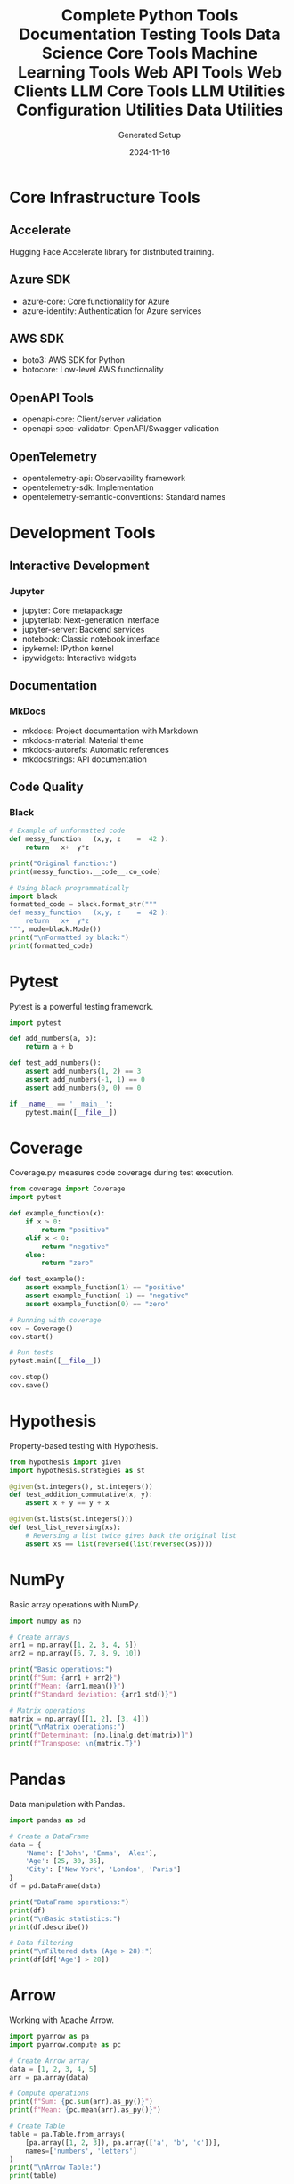 #+TITLE: Complete Python Tools Documentation
#+AUTHOR: Generated Setup
#+DATE: 2024-11-16

* Core Infrastructure Tools
** Accelerate
Hugging Face Accelerate library for distributed training.

** Azure SDK
- azure-core: Core functionality for Azure
- azure-identity: Authentication for Azure services

** AWS SDK
- boto3: AWS SDK for Python
- botocore: Low-level AWS functionality

** OpenAPI Tools
- openapi-core: Client/server validation
- openapi-spec-validator: OpenAPI/Swagger validation

** OpenTelemetry
- opentelemetry-api: Observability framework
- opentelemetry-sdk: Implementation
- opentelemetry-semantic-conventions: Standard names

* Development Tools
** Interactive Development
*** Jupyter
- jupyter: Core metapackage
- jupyterlab: Next-generation interface
- jupyter-server: Backend services
- notebook: Classic notebook interface
- ipykernel: IPython kernel
- ipywidgets: Interactive widgets

** Documentation
*** MkDocs
- mkdocs: Project documentation with Markdown
- mkdocs-material: Material theme
- mkdocs-autorefs: Automatic references
- mkdocstrings: API documentation

** Code Quality
*** Black
#+begin_src python :results output
# Example of unformatted code
def messy_function   (x,y, z    =  42 ):
    return   x+  y*z

print("Original function:")
print(messy_function.__code__.co_code)

# Using black programmatically
import black
formatted_code = black.format_str("""
def messy_function   (x,y, z    =  42 ):
    return   x+  y*z
""", mode=black.Mode())
print("\nFormatted by black:")
print(formatted_code)
#+end_src


#+TITLE: Testing Tools
#+PROPERTY: header-args:python :session *Python*

* Pytest
Pytest is a powerful testing framework.

#+BEGIN_SRC python
import pytest

def add_numbers(a, b):
    return a + b

def test_add_numbers():
    assert add_numbers(1, 2) == 3
    assert add_numbers(-1, 1) == 0
    assert add_numbers(0, 0) == 0

if __name__ == '__main__':
    pytest.main([__file__])
#+END_SRC

* Coverage
Coverage.py measures code coverage during test execution.

#+BEGIN_SRC python
from coverage import Coverage
import pytest

def example_function(x):
    if x > 0:
        return "positive"
    elif x < 0:
        return "negative"
    else:
        return "zero"

def test_example():
    assert example_function(1) == "positive"
    assert example_function(-1) == "negative"
    assert example_function(0) == "zero"

# Running with coverage
cov = Coverage()
cov.start()

# Run tests
pytest.main([__file__])

cov.stop()
cov.save()
#+END_SRC

* Hypothesis
Property-based testing with Hypothesis.

#+BEGIN_SRC python
from hypothesis import given
import hypothesis.strategies as st

@given(st.integers(), st.integers())
def test_addition_commutative(x, y):
    assert x + y == y + x

@given(st.lists(st.integers()))
def test_list_reversing(xs):
    # Reversing a list twice gives back the original list
    assert xs == list(reversed(list(reversed(xs))))
#+END_SRC

#+TITLE: Data Science Core Tools
#+PROPERTY: header-args:python :session *Python*

* NumPy
Basic array operations with NumPy.

#+BEGIN_SRC python
import numpy as np

# Create arrays
arr1 = np.array([1, 2, 3, 4, 5])
arr2 = np.array([6, 7, 8, 9, 10])

print("Basic operations:")
print(f"Sum: {arr1 + arr2}")
print(f"Mean: {arr1.mean()}")
print(f"Standard deviation: {arr1.std()}")

# Matrix operations
matrix = np.array([[1, 2], [3, 4]])
print("\nMatrix operations:")
print(f"Determinant: {np.linalg.det(matrix)}")
print(f"Transpose: \n{matrix.T}")
#+END_SRC

* Pandas
Data manipulation with Pandas.

#+BEGIN_SRC python
import pandas as pd

# Create a DataFrame
data = {
    'Name': ['John', 'Emma', 'Alex'],
    'Age': [25, 30, 35],
    'City': ['New York', 'London', 'Paris']
}
df = pd.DataFrame(data)

print("DataFrame operations:")
print(df)
print("\nBasic statistics:")
print(df.describe())

# Data filtering
print("\nFiltered data (Age > 28):")
print(df[df['Age'] > 28])
#+END_SRC

* Arrow
Working with Apache Arrow.

#+BEGIN_SRC python
import pyarrow as pa
import pyarrow.compute as pc

# Create Arrow array
data = [1, 2, 3, 4, 5]
arr = pa.array(data)

# Compute operations
print(f"Sum: {pc.sum(arr).as_py()}")
print(f"Mean: {pc.mean(arr).as_py()}")

# Create Table
table = pa.Table.from_arrays(
    [pa.array([1, 2, 3]), pa.array(['a', 'b', 'c'])],
    names=['numbers', 'letters']
)
print("\nArrow Table:")
print(table)
#+END_SRC

#+TITLE: Machine Learning Tools
#+PROPERTY: header-args:python :session *Python*

* PyTorch
Basic PyTorch operations and neural networks.

#+BEGIN_SRC python
import torch
import torch.nn as nn

# Create tensors
x = torch.tensor([[1., 2.], [3., 4.]])
y = torch.tensor([[5., 6.], [7., 8.]])

print("Basic operations:")
print(f"Addition:\n{x + y}")
print(f"Matrix multiplication:\n{torch.mm(x, y)}")

# Simple neural network
class SimpleNN(nn.Module):
    def __init__(self):
        super().__init__()
        self.linear = nn.Linear(2, 1)
        
    def forward(self, x):
        return self.linear(x)

model = SimpleNN()
print("\nNeural Network:")
print(model)
#+END_SRC

* Transformers
Working with Hugging Face Transformers.

#+BEGIN_SRC python
from transformers import pipeline

# Text generation
generator = pipeline('text-generation', model='gpt2')
prompt = "Once upon a time"
print("Generated text:")
print(generator(prompt, max_length=30, num_return_sequences=1)[0]['generated_text'])

# Sentiment analysis
classifier = pipeline('sentiment-analysis')
text = "I love working with Python!"
print("\nSentiment analysis:")
print(classifier(text))
#+END_SRC

* Optimum
Optimizing machine learning models.

#+BEGIN_SRC python
from optimum.pipelines import pipeline
from transformers import AutoTokenizer

# Load tokenizer
tokenizer = AutoTokenizer.from_pretrained("bert-base-uncased")

# Create optimized pipeline
classifier = pipeline(
    "text-classification",
    model="bert-base-uncased",
    tokenizer=tokenizer
)

# Example classification
text = "This is a test sentence."
result = classifier(text)
print("Classification result:")
print(result)
#+END_SRC

#+TITLE: Web API Tools
#+PROPERTY: header-args:python :session *Python*

* FastAPI
Creating REST APIs with FastAPI.

#+BEGIN_SRC python
from fastapi import FastAPI
from pydantic import BaseModel

app = FastAPI()

class Item(BaseModel):
    name: str
    price: float

@app.get("/")
async def root():
    return {"message": "Hello World"}

@app.post("/items/")
async def create_item(item: Item):
    return item

print("FastAPI application structure:")
print(app.routes)
#+END_SRC

* Starlette
ASGI framework capabilities.

#+BEGIN_SRC python
from starlette.applications import Starlette
from starlette.responses import JSONResponse
from starlette.routing import Route

async def homepage(request):
    return JSONResponse({'hello': 'world'})

app = Starlette(routes=[
    Route('/', homepage)
])

print("Starlette routes:")
print(app.routes)
#+END_SRC

* Web Framework Tools
** ASGI Servers
*** Uvicorn
High-performance ASGI server implementation.

** WSGI Tools
*** Werkzeug
Comprehensive WSGI web application library.

* HTTP Clients
** HTTPX
Modern HTTP client.

#+BEGIN_SRC python
import httpx
import asyncio

async def fetch_data():
    async with httpx.AsyncClient() as client:
        response = await client.get('https://httpbin.org/json')
        return response.json()

print("HTTP request example:")
result = asyncio.run(fetch_data())
print(result)
#+END_SRC

#+TITLE: Web Clients
#+PROPERTY: header-args:python :session *Python*

* AIOHTTP
Asynchronous HTTP Client/Server.

#+BEGIN_SRC python
import aiohttp
import asyncio

async def fetch_pages():
    async with aiohttp.ClientSession() as session:
        # Fetch multiple pages concurrently
        urls = [
            'http://httpbin.org/get',
            'http://httpbin.org/ip',
            'http://httpbin.org/headers'
        ]
        
        async def fetch(url):
            async with session.get(url) as response:
                return await response.json()
        
        tasks = [fetch(url) for url in urls]
        results = await asyncio.gather(*tasks)
        return results

print("Fetching multiple pages:")
results = asyncio.run(fetch_pages())
print(results)
#+END_SRC

* Requests
Synchronous HTTP for Humans.

#+BEGIN_SRC python
import requests

# Basic GET request
response = requests.get('https://httpbin.org/get')
print(f"Status Code: {response.status_code}")
print(f"Content: {response.json()}")

# POST request with data
data = {'key': 'value'}
response = requests.post('https://httpbin.org/post', json=data)
print("\nPOST response:")
print(response.json())

# Session usage
with requests.Session() as session:
    session.headers.update({'User-Agent': 'Custom User Agent'})
    response = session.get('https://httpbin.org/headers')
    print("\nSession headers:")
    print(response.json())
#+END_SRC

* Websocket Client
WebSocket communication.

#+BEGIN_SRC python
import websocket
import json

def on_message(ws, message):
    print(f"Received: {message}")

def on_error(ws, error):
    print(f"Error: {error}")

def on_close(ws, close_status_code, close_msg):
    print("Connection closed")

ws = websocket.WebSocketApp("wss://echo.websocket.org",
                          on_message=on_message,
                          on_error=on_error,
                          on_close=on_close)

print("WebSocket client configured")
#+END_SRC

#+TITLE: LLM Core Tools
#+PROPERTY: header-args:python :session *Python*

* Anthropic Client
Working with Claude and other Anthropic models.

#+BEGIN_SRC python
from anthropic import Anthropic

# Initialize client
anthropic = Anthropic()

# Example message creation
def example_message():
    message = {
        "model": "claude-2",
        "max_tokens": 100,
        "messages": [{"role": "user", "content": "What is Python?"}]
    }
    print("Message structure:")
    print(message)

example_message()
#+END_SRC

* LangChain
Building applications with LLMs.

#+BEGIN_SRC python
from langchain.prompts import PromptTemplate
from langchain.chains import LLMChain
from langchain_core.output_parsers import StrOutputParser

# Create a prompt template
prompt = PromptTemplate.from_template(
    "What is a good name for a company that makes {product}?"
)

# Example chain structure
print("Prompt template:")
print(prompt.format(product="eco-friendly water bottles"))

# Output parser
parser = StrOutputParser()
print("\nParser configuration:")
print(parser)
#+END_SRC

* Semantic Kernel
Microsoft's Semantic Kernel framework.

#+BEGIN_SRC python
import semantic_kernel as sk
from semantic_kernel.connectors.ai import OpenAITextCompletion

# Initialize kernel
kernel = sk.Kernel()

# Example semantic function
def create_semantic_function():
    prompt_template = """
    Generate a summary of the following text:
    {{$input}}
    Summary:
    """
    
    print("Semantic function template:")
    print(prompt_template)

create_semantic_function()
#+END_SRC

#+TITLE: LLM Utilities
#+PROPERTY: header-args:python :session *Python*

* Tokenizers
Working with tokenization.

#+BEGIN_SRC python
from tokenizers import Tokenizer
from tokenizers.models import BPE
from tokenizers.trainers import BpeTrainer
from tokenizers.pre_tokenizers import Whitespace

# Initialize a tokenizer
tokenizer = Tokenizer(BPE(unk_token="[UNK]"))
tokenizer.pre_tokenizer = Whitespace()

# Example usage
def tokenize_example():
    text = "Hello, how are you today?"
    encoded = tokenizer.encode(text)
    print(f"Input text: {text}")
    print(f"Tokens: {encoded.tokens if hasattr(encoded, 'tokens') else 'Need training first'}")

tokenize_example()
#+END_SRC

* TikToken
OpenAI's tiktoken for fast tokenization.

#+BEGIN_SRC python
import tiktoken

def count_tokens():
    # Get encoding for GPT-3.5-turbo
    encoding = tiktoken.get_encoding("cl100k_base")
    
    # Example text
    text = "Hello, world! Let's count some tokens."
    tokens = encoding.encode(text)
    
    print(f"Text: {text}")
    print(f"Token count: {len(tokens)}")
    print(f"Tokens: {tokens}")

count_tokens()
#+END_SRC

* Instructor
Structured outputs for LLMs.

#+BEGIN_SRC python
from instructor import patch
from pydantic import BaseModel
from typing import List

class MovieReview(BaseModel):
    title: str
    rating: float
    pros: List[str]
    cons: List[str]

def example_structure():
    print("Example MovieReview structure:")
    review = MovieReview(
        title="Example Movie",
        rating=4.5,
        pros=["Great acting", "Beautiful cinematography"],
        cons=["Slow pacing"]
    )
    print(review.model_dump_json(indent=2))

example_structure()
#+END_SRC

#+TITLE: Configuration Utilities
#+PROPERTY: header-args:python :session *Python*

* Python-dotenv
Environment variable management.

#+BEGIN_SRC python
from dotenv import load_dotenv
import os

# Create example .env file
with open(".env", "w") as f:
    f.write("API_KEY=example_key\nDEBUG=True")

# Load environment variables
load_dotenv()

print("Environment variables:")
print(f"API_KEY: {os.getenv('API_KEY')}")
print(f"DEBUG: {os.getenv('DEBUG')}")
#+END_SRC

* Pydantic Settings
Type-safe configuration management.

#+BEGIN_SRC python
from pydantic_settings import BaseSettings
from pydantic import Field

class Settings(BaseSettings):
    app_name: str = "MyApp"
    debug: bool = False
    database_url: str = Field(..., env="DATABASE_URL")
    api_keys: list[str] = []

def show_settings():
    try:
        settings = Settings()
        print("Settings configuration:")
        print(settings.model_dump_json(indent=2))
    except Exception as e:
        print(f"Configuration error: {e}")

show_settings()
#+END_SRC

* YAML Configuration
Working with YAML files.

#+BEGIN_SRC python
import yaml

# Example configuration
config = {
    'server': {
        'host': 'localhost',
        'port': 8080
    },
    'database': {
        'url': 'postgresql://localhost/db',
        'pool_size': 5
    },
    'logging': {
        'level': 'INFO',
        'file': 'app.log'
    }
}

# Write and read YAML
with open('config.yaml', 'w') as f:
    yaml.dump(config, f)

with open('config.yaml', 'r') as f:
    loaded_config = yaml.safe_load(f)

print("YAML Configuration:")
print(yaml.dump(loaded_config, sort_keys=False))
#+END_SRC

#+TITLE: Data Utilities
#+PROPERTY: header-args:python :session *Python*

* SQLAlchemy
Database operations with SQLAlchemy.

#+BEGIN_SRC python
from sqlalchemy import create_engine, Column, Integer, String
from sqlalchemy.ext.declarative import declarative_base
from sqlalchemy.orm import sessionmaker

Base = declarative_base()

class User(Base):
    __tablename__ = 'users'
    
    id = Column(Integer, primary_key=True)
    name = Column(String)
    email = Column(String)

# Create in-memory database
engine = create_engine('sqlite:///:memory:')
Base.metadata.create_all(engine)

print("Database schema created")
print(User.__table__)
#+END_SRC

* Diskcache
Disk and file-based cache.

#+BEGIN_SRC python
from diskcache import Cache
import time

def expensive_operation(x):
    time.sleep(1)  # Simulate expensive operation
    return x * x

# Create cache
cache = Cache('tmp/cache')

def cached_operation(x):
    # Get from cache or compute
    key = f'square_{x}'
    if key not in cache:
        cache[key] = expensive_operation(x)
    return cache[key]

print("Cached operations:")
print(f"First call: {cached_operation(5)}")
print(f"Second call (cached): {cached_operation(5)}")
#+END_SRC

* Arrow
Date and time utilities.

#+BEGIN_SRC python
import arrow

# Current time in different formats
now = arrow.now()
print(f"Current time: {now}")
print(f"UTC time: {now.to('UTC')}")
print(f"Humanized: {now.humanize()}")

# Time manipulation
future = now.shift(hours=+2)
past = now.shift(days=-1)
print(f"\nIn 2 hours: {future.humanize()}")
print(f"Yesterday: {past.humanize()}")

# Parsing
date_str = "2024-01-01 13:45:00"
parsed = arrow.get(date_str)
print(f"\nParsed date: {parsed}")
print(f"Formatted: {parsed.format('YYYY-MM-DD HH:mm')}")
#+END_SRC

